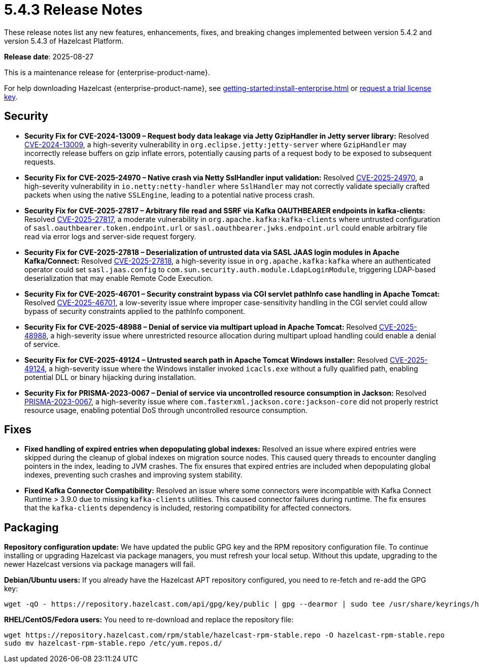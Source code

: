 = 5.4.3 Release Notes
:description: These release notes list any new features, enhancements, fixes, and breaking changes implemented between version 5.4.2 and version 5.4.3 of Hazelcast Platform.

{description}

**Release date**: 2025-08-27

This is a maintenance release for {enterprise-product-name}. 

For help downloading Hazelcast {enterprise-product-name}, see xref:getting-started:install-enterprise.adoc[] or https://hazelcast.com/trial-request/?utm_source=docs-website[request a trial license key].

== Security
* *Security Fix for CVE-2024-13009 – Request body data leakage via Jetty GzipHandler in Jetty server library:* Resolved https://nvd.nist.gov/vuln/detail/CVE-2024-13009[CVE-2024-13009], a high-severity vulnerability in `org.eclipse.jetty:jetty-server` where `GzipHandler` may incorrectly release buffers on gzip inflate errors, potentially causing parts of a request body to be exposed to subsequent requests.
* *Security Fix for CVE-2025-24970 – Native crash via Netty SslHandler input validation:* Resolved https://nvd.nist.gov/vuln/detail/CVE-2025-24970[CVE-2025-24970], a high-severity vulnerability in `io.netty:netty-handler` where `SslHandler` may not correctly validate specially crafted packets when using the native `SSLEngine`, leading to a potential native process crash.
* *Security Fix for CVE-2025-27817 – Arbitrary file read and SSRF via Kafka OAUTHBEARER endpoints in kafka-clients:* Resolved https://nvd.nist.gov/vuln/detail/CVE-2025-27817[CVE-2025-27817], a moderate vulnerability in `org.apache.kafka:kafka-clients` where untrusted configuration of `sasl.oauthbearer.token.endpoint.url` or `sasl.oauthbearer.jwks.endpoint.url` could enable arbitrary file read via error logs and server-side request forgery.
* *Security Fix for CVE-2025-27818 – Deserialization of untrusted data via SASL JAAS login modules in Apache Kafka/Connect:* Resolved https://nvd.nist.gov/vuln/detail/CVE-2025-27818[CVE-2025-27818], a high-severity issue in `org.apache.kafka:kafka` where an authenticated operator could set `sasl.jaas.config` to `com.sun.security.auth.module.LdapLoginModule`, triggering LDAP-based deserialization that may enable Remote Code Execution.
* *Security Fix for CVE-2025-46701 – Security constraint bypass via CGI servlet pathInfo case handling in Apache Tomcat:* Resolved https://nvd.nist.gov/vuln/detail/CVE-2025-46701[CVE-2025-46701], a low-severity issue where improper case-sensitivity handling in the CGI servlet could allow bypass of security constraints applied to the pathInfo component.
* *Security Fix for CVE-2025-48988 – Denial of service via multipart upload in Apache Tomcat:* Resolved https://nvd.nist.gov/vuln/detailCVE-2025-48988/[CVE-2025-48988], a high-severity issue where unrestricted resource allocation during multipart upload handling could enable a denial of service. 
* *Security Fix for CVE-2025-49124 – Untrusted search path in Apache Tomcat Windows installer:* Resolved https://nvd.nist.gov/vuln/detail/CVE-2025-49124[CVE-2025-49124], a high-severity issue where the Windows installer invoked `icacls.exe` without a fully qualified path, enabling potential DLL or binary hijacking during installation.
* *Security Fix for PRISMA-2023-0067 – Denial of service via uncontrolled resource consumption in Jackson:* Resolved https://github.com/FasterXML/jackson-core/pull/827[PRISMA-2023-0067], a high-severity issue where `com.fasterxml.jackson.core:jackson-core` did not properly restrict resource usage, enabling potential DoS through uncontrolled resource consumption.

== Fixes
* *Fixed handling of expired entries when depopulating global indexes:* Resolved an issue where expired entries were skipped during the cleanup of global indexes on migration source nodes. This caused query threads to encounter dangling pointers in the index, leading to JVM crashes. The fix ensures that expired entries are included when depopulating global indexes, preventing such crashes and improving system stability.
* *Fixed Kafka Connector Compatibility:* Resolved an issue where some connectors were incompatible with Kafka Connect Runtime > 3.9.0 due to missing `kafka-clients` utilities. This caused connector failures during runtime. The fix ensures that the `kafka-clients` dependency is included, restoring compatibility for affected connectors.

== Packaging

*Repository configuration update:* We have updated the public GPG key and the RPM repository configuration file. 
To continue installing or upgrading Hazelcast via package managers, you must refresh your local setup.
Without this update, upgrading to the newer Hazelcast versions via package managers will fail.

*Debian/Ubuntu users:* 
If you already have the Hazelcast APT repository configured, you need to re-fetch and re-add the GPG key:

[source,bash]
----
wget -qO - https://repository.hazelcast.com/api/gpg/key/public | gpg --dearmor | sudo tee /usr/share/keyrings/hazelcast-archive-keyring.gpg > /dev/null
----

*RHEL/CentOS/Fedora users:* 
You need to re-download and replace the repository file:

[source,bash]
----
wget https://repository.hazelcast.com/rpm/stable/hazelcast-rpm-stable.repo -O hazelcast-rpm-stable.repo
sudo mv hazelcast-rpm-stable.repo /etc/yum.repos.d/
----
